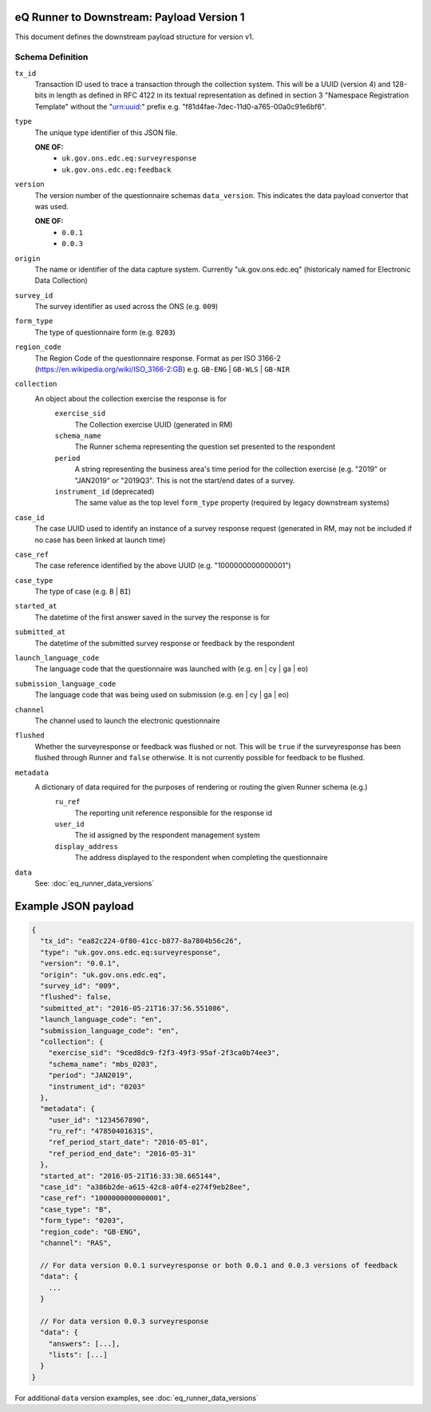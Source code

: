 eQ Runner to Downstream: Payload Version 1
==========================================

This document defines the downstream payload structure for version v1.

Schema Definition
*****************

``tx_id``
  Transaction ID used to trace a transaction through the collection system. This will be a UUID (version 4) and 128-bits in length as defined in RFC 4122 in its textual representation as defined in section 3 "Namespace Registration Template" without the "urn:uuid:" prefix e.g. "f81d4fae-7dec-11d0-a765-00a0c91e6bf6".
``type``
  The unique type identifier of this JSON file.

  **ONE OF:**
    * ``uk.gov.ons.edc.eq:surveyresponse``
    * ``uk.gov.ons.edc.eq:feedback``
``version``
  The version number of the questionnaire schemas ``data_version``. This indicates the data payload convertor that was used.

  **ONE OF:**
    * ``0.0.1``
    * ``0.0.3``
``origin``
  The name or identifier of the data capture system. Currently "uk.gov.ons.edc.eq" (historicaly named for Electronic Data Collection)
``survey_id``
  The survey identifier as used across the ONS (e.g. ``009``)
``form_type``
  The type of questionnaire form (e.g. ``0203``)
``region_code``
  The Region Code of the questionnaire response. Format as per ISO 3166-2 (https://en.wikipedia.org/wiki/ISO_3166-2:GB) e.g. ``GB-ENG`` | ``GB-WLS`` | ``GB-NIR``
``collection``
  An object about the collection exercise the response is for
    ``exercise_sid``
      The Collection exercise UUID (generated in RM)
    ``schema_name``
      The Runner schema representing the question set presented to the respondent
    ``period``
      A string representing the business area's time period for the collection exercise (e.g. "2019" or "JAN2019" or "2019Q3". This is not the start/end dates of a survey.
    ``instrument_id`` (deprecated)
      The same value as the top level ``form_type`` property (required by legacy downstream systems)
``case_id``
  The case UUID used to identify an instance of a survey response request (generated in RM, may not be included if no case has been linked at launch time)
``case_ref``
  The case reference identified by the above UUID (e.g. "1000000000000001")
``case_type``
  The type of case (e.g. ``B`` | ``BI``)
``started_at``
  The datetime of the first answer saved in the survey the response is for
``submitted_at``
  The datetime of the submitted survey response or feedback by the respondent
``launch_language_code``
  The language code that the questionnaire was launched with (e.g. en | cy | ga | eo)
``submission_language_code``
  The language code that was being used on submission (e.g. en | cy | ga | eo)
``channel``
  The channel used to launch the electronic questionnaire
``flushed``
  Whether the surveyresponse or feedback was flushed or not. This will be ``true`` if the surveyresponse has been flushed through Runner and ``false`` otherwise. It is not currently possible for feedback to be flushed.
``metadata``
  A dictionary of data required for the purposes of rendering or routing the given Runner schema (e.g.)
      ``ru_ref``
        The reporting unit reference responsible for the response id
      ``user_id``
        The id assigned by the respondent management system
      ``display_address``
        The address displayed to the respondent when completing the questionnaire
``data``
  See: :doc:`eq_runner_data_versions`

Example JSON payload
====================

.. code-block:: javascript

  {
    "tx_id": "ea82c224-0f80-41cc-b877-8a7804b56c26",
    "type": "uk.gov.ons.edc.eq:surveyresponse",
    "version": "0.0.1",
    "origin": "uk.gov.ons.edc.eq",
    "survey_id": "009",
    "flushed": false,
    "submitted_at": "2016-05-21T16:37:56.551086",
    "launch_language_code": "en",
    "submission_language_code": "en",
    "collection": {
      "exercise_sid": "9ced8dc9-f2f3-49f3-95af-2f3ca0b74ee3",
      "schema_name": "mbs_0203",
      "period": "JAN2019",
      "instrument_id": "0203"
    },
    "metadata": {
      "user_id": "1234567890",
      "ru_ref": "47850401631S",
      "ref_period_start_date": "2016-05-01",
      "ref_period_end_date": "2016-05-31"
    },
    "started_at": "2016-05-21T16:33:30.665144",
    "case_id": "a386b2de-a615-42c8-a0f4-e274f9eb28ee",
    "case_ref": "1000000000000001",
    "case_type": "B",
    "form_type": "0203",
    "region_code": "GB-ENG",
    "channel": "RAS",

    // For data version 0.0.1 surveyresponse or both 0.0.1 and 0.0.3 versions of feedback
    "data": {
      ...
    }

    // For data version 0.0.3 surveyresponse
    "data": {
      "answers": [...],
      "lists": [...]
    }
  }

For additional ``data`` version examples, see :doc:`eq_runner_data_versions`
